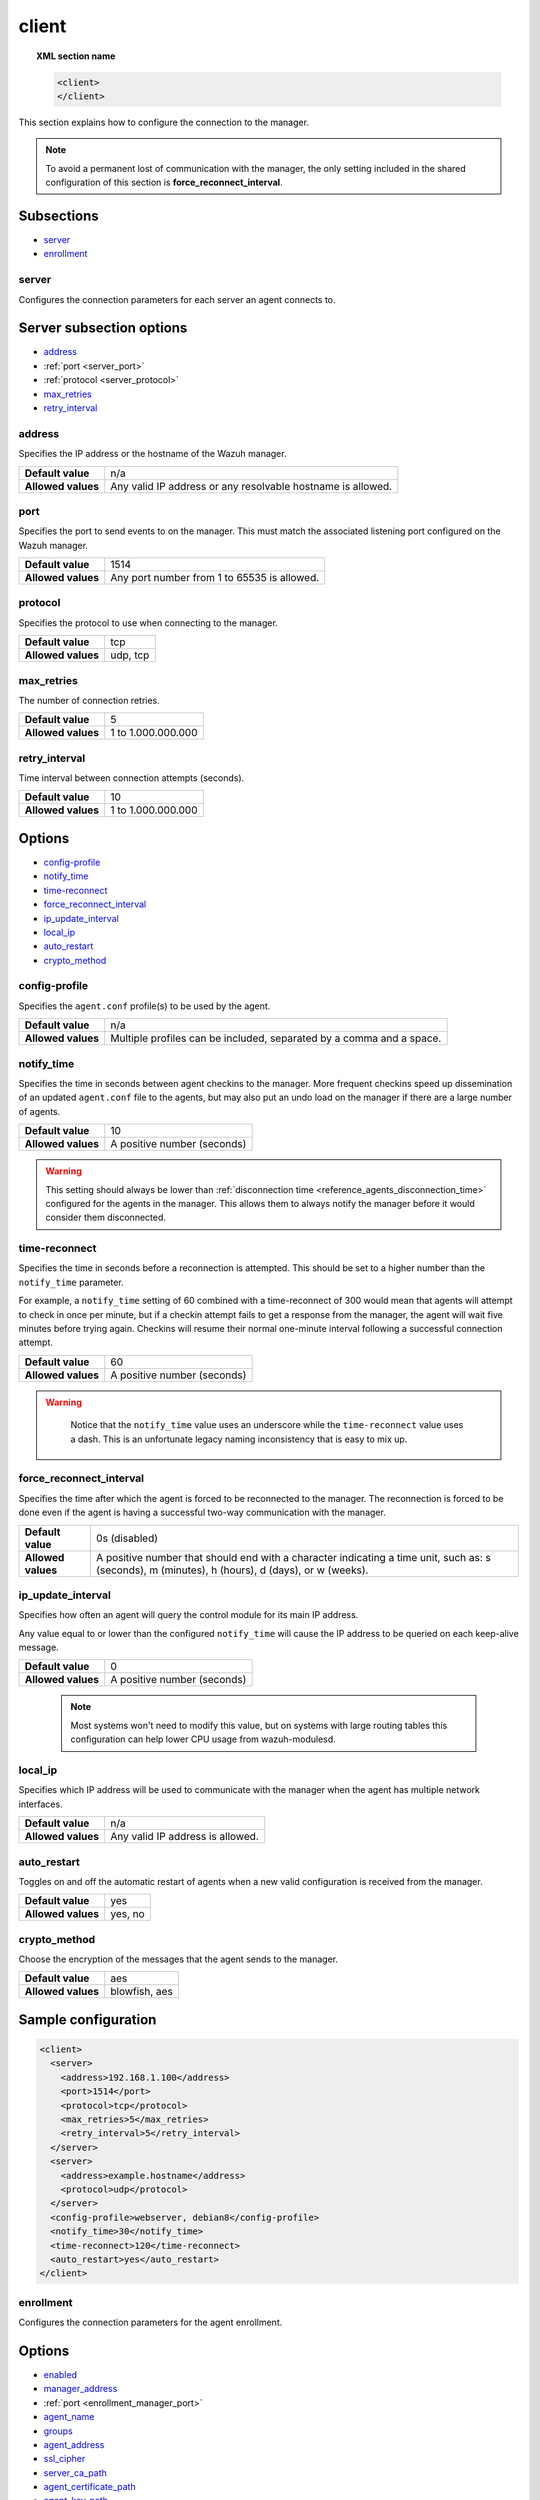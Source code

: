 .. Copyright (C) 2022 Wazuh, Inc.
.. meta::
  :description: Learn more about client configuration, connection to the manager, and its configuring options in this section of the Wazuh documentation.

.. _reference_ossec_client:

client
======

.. topic:: XML section name

	.. code-block:: xml

		<client>
		</client>

This section explains how to configure the connection to the manager.

.. note::
  To avoid a permanent lost of communication with the manager, the only setting included in the shared configuration of this section is **force_reconnect_interval**.

Subsections
-----------

- `server`_
- `enrollment`_

server
^^^^^^

Configures the connection parameters for each server an agent connects to.

Server subsection options
-------------------------

- `address`_
- :ref:`port <server_port>`
- :ref:`protocol <server_protocol>`
- `max_retries`_
- `retry_interval`_

.. _server_address:

address
^^^^^^^^

Specifies the IP address or the hostname of the Wazuh manager.

+--------------------+-------------------------------------------------------------+
| **Default value**  | n/a                                                         |
+--------------------+-------------------------------------------------------------+
| **Allowed values** | Any valid IP address or any resolvable hostname is allowed. |
+--------------------+-------------------------------------------------------------+

.. _server_port:

port
^^^^

Specifies the port to send events to on the manager.  This must match the associated listening port configured on the Wazuh manager.

+--------------------+---------------------------------------------+
| **Default value**  | 1514                                        |
+--------------------+---------------------------------------------+
| **Allowed values** | Any port number from 1 to 65535 is allowed. |
+--------------------+---------------------------------------------+

.. _server_protocol:

protocol
^^^^^^^^

Specifies the protocol to use when connecting to the manager.

+--------------------+----------+
| **Default value**  | tcp      |
+--------------------+----------+
| **Allowed values** | udp, tcp |
+--------------------+----------+

.. _server_max_retries:

max_retries
^^^^^^^^^^^

The number of connection retries.

+--------------------+--------------------+
| **Default value**  | 5                  |
+--------------------+--------------------+
| **Allowed values** | 1 to 1.000.000.000 |
+--------------------+--------------------+

.. _server_retry_interval:

retry_interval
^^^^^^^^^^^^^^

Time interval between connection attempts (seconds).

+--------------------+--------------------+
| **Default value**  | 10                 |
+--------------------+--------------------+
| **Allowed values** | 1 to 1.000.000.000 |
+--------------------+--------------------+

Options
-------

- `config-profile`_
- `notify_time`_
- `time-reconnect`_
- `force_reconnect_interval`_
- `ip_update_interval`_
- `local_ip`_
- `auto_restart`_
- `crypto_method`_

.. _reference_ossec_client_config_profile:

config-profile
^^^^^^^^^^^^^^

Specifies the ``agent.conf`` profile(s) to be used by the agent.

+--------------------+----------------------------------------------------------------------+
| **Default value**  | n/a                                                                  |
+--------------------+----------------------------------------------------------------------+
| **Allowed values** | Multiple profiles can be included, separated by a comma and a space. |
+--------------------+----------------------------------------------------------------------+

.. _notify_time:

notify_time
^^^^^^^^^^^

Specifies the time in seconds between agent checkins to the manager.  More frequent checkins speed up dissemination of an updated ``agent.conf`` file to the agents, but may also put an undo load on the manager if there are a large number of agents.

+--------------------+-----------------------------+
| **Default value**  | 10                          |
+--------------------+-----------------------------+
| **Allowed values** | A positive number (seconds) |
+--------------------+-----------------------------+

.. warning::

  This setting should always be lower than :ref:`disconnection time <reference_agents_disconnection_time>` configured for the agents in the manager. This allows them to always notify the manager before it would consider them disconnected.

.. _time_reconnect:

time-reconnect
^^^^^^^^^^^^^^

Specifies the time in seconds before a reconnection is attempted. This should be set to a higher number than the ``notify_time`` parameter.

For example, a ``notify_time`` setting of 60 combined with a time-reconnect of 300 would mean that agents will attempt to check in once per minute, but if a checkin attempt fails to get a response from the manager, the agent will wait five minutes before trying again.  Checkins will resume their normal one-minute interval following a successful connection attempt.

+--------------------+-----------------------------+
| **Default value**  | 60                          |
+--------------------+-----------------------------+
| **Allowed values** | A positive number (seconds) |
+--------------------+-----------------------------+

.. warning::
	Notice that the ``notify_time`` value uses an underscore while the ``time-reconnect`` value uses a dash.  This is an unfortunate legacy naming inconsistency that is easy to mix up.

  .. _force_reconnect_interval:

force_reconnect_interval
^^^^^^^^^^^^^^^^^^^^^^^^

.. versionadded:: 4.3.0

Specifies the time after which the agent is forced to be reconnected to the manager. The reconnection is forced to be done even if the agent is having a successful two-way communication with the manager.

+--------------------+--------------------------------------------------------------------------------------------------------------------------------------------------+
| **Default value**  | 0s (disabled)                                                                                                                                    |
+--------------------+--------------------------------------------------------------------------------------------------------------------------------------------------+
| **Allowed values** | A positive number that should end with a character indicating a time unit, such as: s (seconds), m (minutes), h (hours), d (days), or w (weeks). |
+--------------------+--------------------------------------------------------------------------------------------------------------------------------------------------+

.. _ip_update_interval:

ip_update_interval
^^^^^^^^^^^^^^^^^^

.. versionadded:: 4.2.0

Specifies how often an agent will query the control module for its main IP address.


Any value equal to or lower than the configured ``notify_time`` will cause the IP address to be queried on each keep-alive message.

+--------------------+-----------------------------+
| **Default value**  | 0                           |
+--------------------+-----------------------------+
| **Allowed values** | A positive number (seconds) |
+--------------------+-----------------------------+

 .. note:: Most systems won't need to modify this value, but on systems with large routing tables this configuration can help lower CPU usage from wazuh-modulesd.

local_ip
^^^^^^^^

Specifies which IP address will be used to communicate with the manager when the agent has multiple network interfaces.

+--------------------+----------------------------------+
| **Default value**  | n/a                              |
+--------------------+----------------------------------+
| **Allowed values** | Any valid IP address is allowed. |
+--------------------+----------------------------------+

auto_restart
^^^^^^^^^^^^

Toggles on and off the automatic restart of agents when a new valid configuration is received from the manager.

+--------------------+---------------------+
| **Default value**  | yes                 |
+--------------------+---------------------+
| **Allowed values** | yes, no             |
+--------------------+---------------------+

crypto_method
^^^^^^^^^^^^^

Choose the encryption of the messages that the agent sends to the manager.

+--------------------+---------------------+
| **Default value**  | aes                 |
+--------------------+---------------------+
| **Allowed values** | blowfish, aes       |
+--------------------+---------------------+

Sample configuration
--------------------

.. code-block:: xml

    <client>
      <server>
        <address>192.168.1.100</address>
        <port>1514</port>
        <protocol>tcp</protocol>
        <max_retries>5</max_retries>
        <retry_interval>5</retry_interval>
      </server>
      <server>
        <address>example.hostname</address>
        <protocol>udp</protocol>
      </server>
      <config-profile>webserver, debian8</config-profile>
      <notify_time>30</notify_time>
      <time-reconnect>120</time-reconnect>
      <auto_restart>yes</auto_restart>
    </client>

.. _enrollment:

enrollment
^^^^^^^^^^
.. versionadded:: 4.0

Configures the connection parameters for the agent enrollment.

Options
-------

- `enabled`_
- `manager_address`_
- :ref:`port <enrollment_manager_port>`
- `agent_name`_
- `groups`_
- `agent_address`_
- `ssl_cipher`_
- `server_ca_path`_
- `agent_certificate_path`_
- `agent_key_path`_
- `authorization_pass_path`_
- `auto_method`_
- `delay_after_enrollment`_
- `use_source_ip`_

enabled
^^^^^^^

Enables/disables agent enrollment.

+--------------------+----------------------------------+
| **Default value**  | yes                              |
+--------------------+----------------------------------+
| **Allowed values** | yes or no                        |
+--------------------+----------------------------------+

.. _enrollment_manager_address:

manager_address
^^^^^^^^^^^^^^^

Hostname or IP address of the manager where the agent will be enrolled. If no value is set, the agent will try enrolling to the same manager that was specified for connection.

+--------------------+---------------------------------------+
| **Default value**  | n/a                                   |
+--------------------+---------------------------------------+
| **Allowed values** | string -  Should be valid IP/Hostname |
+--------------------+---------------------------------------+

.. _enrollment_manager_port:

port
^^^^

Specifies the port on the manager to send enrollment request.  This must match the associated listening port configured on the Wazuh manager.

+--------------------+---------------------------------------------+
| **Default value**  | 1515                                        |
+--------------------+---------------------------------------------+
| **Allowed values** | Any port number from 0 to 65535 is allowed. |
+--------------------+---------------------------------------------+

.. _enrollment_agent_name:

agent_name
^^^^^^^^^^

Agent name that will be used for enrollment. Only alphanumeric characters, "-", "_" or "." are allowed, and the minimum length is two characters.

+--------------------+---------------------------------------------+
| **Default value**  | Hostname of the machine.                    |
+--------------------+---------------------------------------------+
| **Allowed values** | string - Registration name for the agent.   |
+--------------------+---------------------------------------------+

.. _enrollment_agent_groups:

groups
^^^^^^

Groups name to which the agent belongs.

+--------------------+---------------------------------------------+
| **Default value**  | NULL                                        |
+--------------------+---------------------------------------------+
| **Allowed values** | string - Name of one or many valid groups.  |
+--------------------+---------------------------------------------+

.. _enrollment_agent_address:

agent_address
^^^^^^^^^^^^^

Force IP address from the agent. If this is not set manager will extract source IP address from enrollment message.

+--------------------+---------------------------------------------+
| **Default value**  | src                                         |
+--------------------+---------------------------------------------+
| **Allowed values** | string - Valid IP address                   |
+--------------------+---------------------------------------------+

.. _enrollment_ssl_cipher:

ssl_cipher
^^^^^^^^^^

Override SSL used ciphers.

+--------------------+----------------------------------------------------+
| **Default value**  | HIGH:!ADH:!EXP:!MD5:!RC4:!3DES:!CAMELLIA:@STRENGTH |
+--------------------+----------------------------------------------------+
| **Allowed values** | Any valid ssl cipher.                              |
+--------------------+----------------------------------------------------+

.. _enrollment_server_ca_path:

server_ca_path
^^^^^^^^^^^^^^

Used for manager verification. If no CA certificate is set server will not be verified.

+--------------------+---------------------------------------------+
| **Default value**  | NULL                                        |
+--------------------+---------------------------------------------+
| **Allowed values** | Path to a valid CA certificate.             |
+--------------------+---------------------------------------------+

.. note::
  Paths can be referred to relative paths under the Wazuh installation directory, or full paths.

.. _enrollment_agent_certificate_path:

agent_certificate_path
^^^^^^^^^^^^^^^^^^^^^^

Required when agent verification is enabled in the manager.

+--------------------+---------------------------------------------+
| **Default value**  | NULL                                        |
+--------------------+---------------------------------------------+
| **Allowed values** | Path to a valid agent certificate file.     |
+--------------------+---------------------------------------------+

.. _enrollment_agent_key_path:

agent_key_path
^^^^^^^^^^^^^^

Required when agent verification is enabled in the manager.

+--------------------+---------------------------------------------+
| **Default value**  | NULL                                        |
+--------------------+---------------------------------------------+
| **Allowed values** | Path to a valid agent key file.             |
+--------------------+---------------------------------------------+

.. _enrollment_authorization_pass_path:

authorization_pass_path
^^^^^^^^^^^^^^^^^^^^^^^

Required when enrollment is using password verification.

+--------------------+---------------------------------------------+
| **Default value**  | Windows: authd.pass                         |
|                    | Unix:    /etc/authd.pass                    |
+--------------------+---------------------------------------------+
| **Allowed values** | Path to a valid password file               |
+--------------------+---------------------------------------------+

.. _enrollment_auto_method:

auto_method
^^^^^^^^^^^

Auto negotiates the most secure common SSL/TLS method with the manager, use "yes" for auto negotiate or "no" for TLS v1.2 only.

+--------------------+---------------------------------------------+
| **Default value**  | no                                          |
+--------------------+---------------------------------------------+
| **Allowed values** | yes or no                                   |
+--------------------+---------------------------------------------+

.. _enrollment_delay_after_enrollment:

delay_after_enrollment
^^^^^^^^^^^^^^^^^^^^^^

Time that agentd should wait after a successful registration.

+--------------------+---------------------------------------------+
| **Default value**  | 20                                          |
+--------------------+---------------------------------------------+
| **Allowed values** | number of seconds                           |
+--------------------+---------------------------------------------+

.. _enrollment_use_source_ip:

use_source_ip
^^^^^^^^^^^^^

Force manager to compute IP address from agent message.

+--------------------+-------------------------------------+
| **Default value**  | no                                  |
+--------------------+-------------------------------------+
| **Allowed values** | yes or no                           |
+--------------------+-------------------------------------+

Sample configuration
--------------------

.. code-block:: xml

    <client>
      <enrollment>
        <enabled>yes</enabled>
        <manager_address>192.168.1.100</manager_address>
        <port>1515</port>
        <agent_name>agent</agent_name>
        <groups>Group1</groups>
        <agent_address>192.168.0.110</agent_address>
        <ssl_cipher>HIGH:!ADH:!EXP:!MD5:!RC4:!3DES:!CAMELLIA:@STRENGTH</ssl_cipher>
        <server_ca_path>/path/to/server_ca</server_ca_path>
        <agent_certificate_path>/path/to/agent.cert</agent_certificate_path>
        <agent_key_path>/path/to/agent.key</agent_key_path>
        <authorization_pass_path>/path/to/agent.pass</authorization_pass_path>
        <auto_method>no</auto_method>
        <delay_after_enrollment>20</delay_after_enrollment>
        <use_source_ip>no</use_source_ip>
      </enrollment>
    </client>
